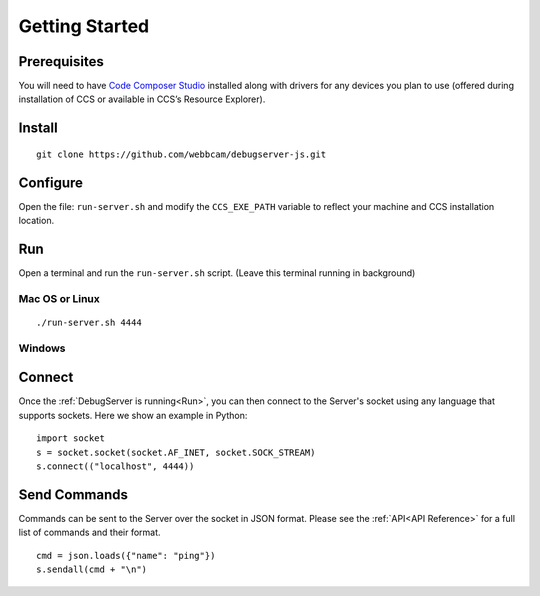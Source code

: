 .. _started:

===============
Getting Started
===============

Prerequisites
=============
You will need to have `Code Composer Studio`_ installed along with drivers
for any devices you plan to use (offered during installation of CCS or
available in CCS’s Resource Explorer).

Install
=======

::

    git clone https://github.com/webbcam/debugserver-js.git

Configure
=========

Open the file: ``run-server.sh`` and modify the ``CCS_EXE_PATH`` variable to
reflect your machine and CCS installation location.

Run
===

Open a terminal and run the ``run-server.sh`` script. (Leave this terminal
running in background)

.. image:: images/debug_server.png

Mac OS or Linux
---------------

::

    ./run-server.sh 4444

Windows
-------

Connect
=======

Once the :ref:`DebugServer is running<Run>`, you can then connect to the Server's socket
using any language that supports sockets. Here we show an example in Python:

::

    import socket
    s = socket.socket(socket.AF_INET, socket.SOCK_STREAM)
    s.connect(("localhost", 4444))


Send Commands
=============

Commands can be sent to the Server over the socket in JSON format. Please see
the :ref:`API<API Reference>` for a full list of commands and their format.

::

    cmd = json.loads({"name": "ping"})
    s.sendall(cmd + "\n")

.. External Links
.. _Debug Server Scripting: http://software-dl.ti.com/ccs/esd/documents/users_guide/sdto_dss_handbook.html
.. _Code Composer Studio: http://www.ti.com/tool/CCSTUDIO
.. _Test Server: http://software-dl.ti.com/ccs/esd/documents/users_guide/sdto_dss_handbook.html#examples

